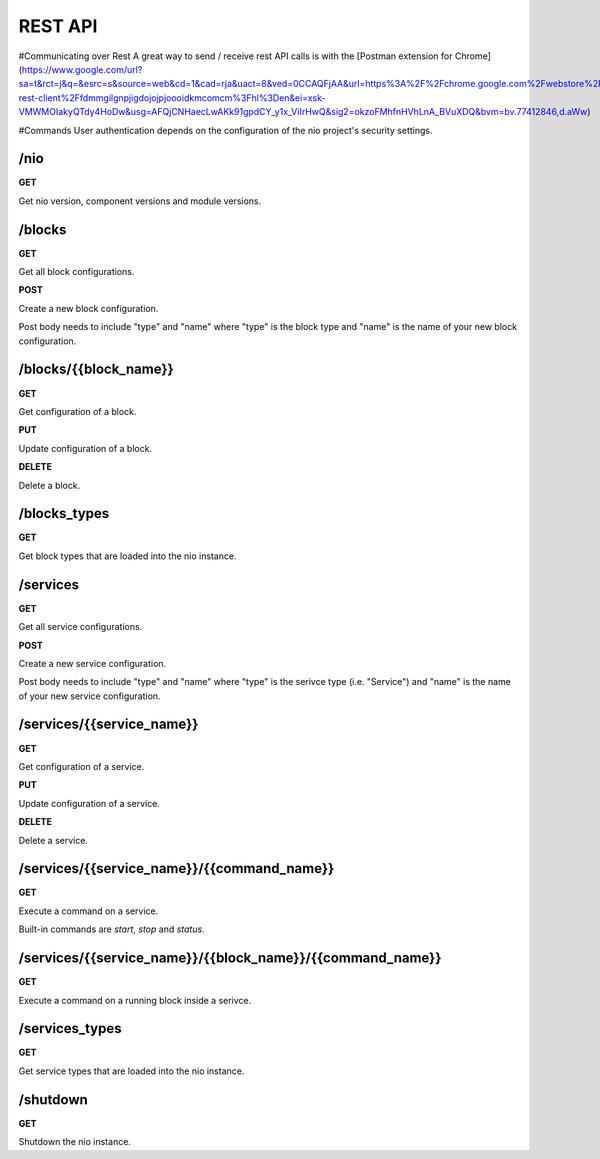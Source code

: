 REST API
===============
#Communicating over Rest
A great way to send / receive rest API calls is with the [Postman extension for Chrome](https://www.google.com/url?sa=t&rct=j&q=&esrc=s&source=web&cd=1&cad=rja&uact=8&ved=0CCAQFjAA&url=https%3A%2F%2Fchrome.google.com%2Fwebstore%2Fdetail%2Fpostman-rest-client%2Ffdmmgilgnpjigdojojpjoooidkmcomcm%3Fhl%3Den&ei=xsk-VMWMOIakyQTdy4HoDw&usg=AFQjCNHaecLwAKk91gpdCY_y1x_ViIrHwQ&sig2=okzoFMhfnHVhLnA_BVuXDQ&bvm=bv.77412846,d.aWw)

#Commands
User authentication depends on the configuration of the nio project's security settings.

/nio
-------------------------

**GET**

Get nio version, component versions and module versions.

/blocks
--------------------

**GET**

Get all block configurations.

**POST**

Create a new block configuration.

Post body needs to include "type" and "name" where "type" is the block type and "name" is the name of your new block configuration.

/blocks/{{block_name}}
--------------------

**GET**

Get configuration of a block.

**PUT**

Update configuration of a block.

**DELETE**

Delete a block.

/blocks_types
--------------------

**GET**

Get block types that are loaded into the nio instance.

/services
--------------------

**GET**

Get all service configurations.

**POST**

Create a new service configuration.

Post body needs to include "type" and "name" where "type" is the serivce type (i.e. "Service") and "name" is the name of your new service configuration.

/services/{{service_name}}
--------------------

**GET**

Get configuration of a service.

**PUT**

Update configuration of a service.

**DELETE**

Delete a service.

/services/{{service_name}}/{{command_name}}
--------------------

**GET**

Execute a command on a service.

Built-in commands are *start*, *stop* and *status*.

/services/{{service_name}}/{{block_name}}/{{command_name}}
--------------------

**GET**

Execute a command on a running block inside a serivce.

/services_types
--------------------

**GET**

Get service types that are loaded into the nio instance.

/shutdown
-------------------------

**GET**

Shutdown the nio instance.
